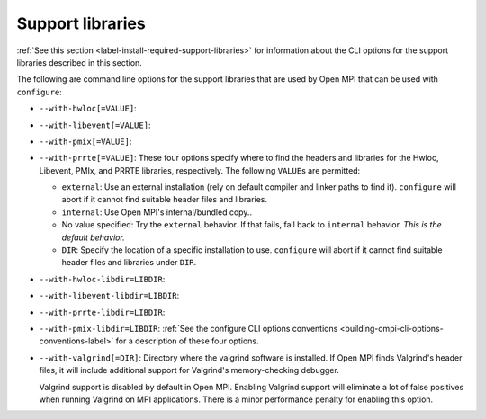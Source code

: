 .. _label-building-ompi-cli-options-support-libraries:

Support libraries
^^^^^^^^^^^^^^^^^

:ref:`See this section <label-install-required-support-libraries>` for
information about the CLI options for the support libraries described
in this section.

The following are command line options for the support libraries that
are used by Open MPI that can be used with ``configure``:

* ``--with-hwloc[=VALUE]``:
* ``--with-libevent[=VALUE]``:
* ``--with-pmix[=VALUE]``:
* ``--with-prrte[=VALUE]``: These four options specify where to find
  the headers and libraries for the Hwloc, Libevent, PMIx, and PRRTE
  libraries, respectively.  The following ``VALUE``\s are permitted:

  * ``external``: Use an external installation (rely on default
    compiler and linker paths to find it).  ``configure`` will abort
    if it cannot find suitable header files and libraries.
  * ``internal``: Use Open MPI's internal/bundled copy..
  * No value specified: Try the ``external`` behavior.  If that fails,
    fall back to ``internal`` behavior.  *This is the default behavior.*
  * ``DIR``: Specify the location of a specific installation to use.
    ``configure`` will abort if it cannot find suitable header files
    and libraries under ``DIR``.

* ``--with-hwloc-libdir=LIBDIR``:
* ``--with-libevent-libdir=LIBDIR``:
* ``--with-prrte-libdir=LIBDIR``:
* ``--with-pmix-libdir=LIBDIR``:
  :ref:`See the configure CLI
  options conventions <building-ompi-cli-options-conventions-label>`
  for a description of these four options.

* ``--with-valgrind[=DIR]``:
  Directory where the valgrind software is installed.  If Open MPI
  finds Valgrind's header files, it will include additional support
  for Valgrind's memory-checking debugger.

  Valgrind support is disabled by default in Open MPI.  Enabling
  Valgrind support will eliminate a lot of false positives when
  running Valgrind on MPI applications.  There is a minor performance
  penalty for enabling this option.

